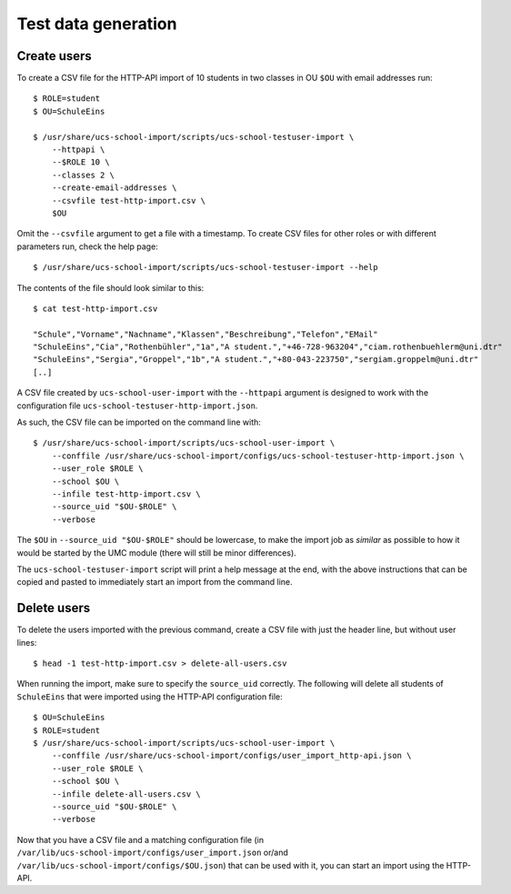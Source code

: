 Test data generation
====================

Create users
------------

To create a CSV file for the HTTP-API import of 10 students in two classes in OU ``$OU`` with email addresses run::

    $ ROLE=student
    $ OU=SchuleEins

    $ /usr/share/ucs-school-import/scripts/ucs-school-testuser-import \
        --httpapi \
        --$ROLE 10 \
        --classes 2 \
        --create-email-addresses \
        --csvfile test-http-import.csv \
        $OU

Omit the ``--csvfile`` argument to get a file with a timestamp.
To create CSV files for other roles or with different parameters run, check the help page::

    $ /usr/share/ucs-school-import/scripts/ucs-school-testuser-import --help

The contents of the file should look similar to this::

    $ cat test-http-import.csv

    "Schule","Vorname","Nachname","Klassen","Beschreibung","Telefon","EMail"
    "SchuleEins","Cia","Rothenbühler","1a","A student.","+46-728-963204","ciam.rothenbuehlerm@uni.dtr"
    "SchuleEins","Sergia","Groppel","1b","A student.","+80-043-223750","sergiam.groppelm@uni.dtr"
    [..]


A CSV file created by ``ucs-school-user-import`` with the ``--httpapi`` argument is designed to work with the configuration file ``ucs-school-testuser-http-import.json``.

As such, the CSV file can be imported on the command line with::

    $ /usr/share/ucs-school-import/scripts/ucs-school-user-import \
        --conffile /usr/share/ucs-school-import/configs/ucs-school-testuser-http-import.json \
        --user_role $ROLE \
        --school $OU \
        --infile test-http-import.csv \
        --source_uid "$OU-$ROLE" \
        --verbose

The ``$OU`` in ``--source_uid "$OU-$ROLE"`` should be lowercase, to make the import job as *similar* as possible to how it would be started by the UMC module (there will still be minor differences).

The ``ucs-school-testuser-import`` script will print a help message at the end, with the above instructions that can be copied and pasted to immediately start an import from the command line.

Delete users
------------

To delete the users imported with the previous command, create a CSV file with just the header line, but without user lines::

    $ head -1 test-http-import.csv > delete-all-users.csv

When running the import, make sure to specify the ``source_uid`` correctly. The following will delete all students of ``SchuleEins`` that were imported using the HTTP-API configuration file::

    $ OU=SchuleEins
    $ ROLE=student
    $ /usr/share/ucs-school-import/scripts/ucs-school-user-import \
        --conffile /usr/share/ucs-school-import/configs/user_import_http-api.json \
        --user_role $ROLE \
        --school $OU \
        --infile delete-all-users.csv \
        --source_uid "$OU-$ROLE" \
        --verbose


Now that you have a CSV file and a matching configuration file (in ``/var/lib/ucs-school-import/configs/user_import.json`` or/and ``/var/lib/ucs-school-import/configs/$OU.json``) that can be used with it, you can start an import using the HTTP-API.
